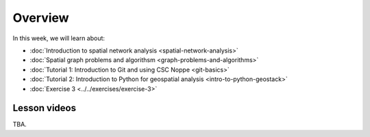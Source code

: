 Overview
========

In this week, we will learn about:

- :doc:`Introduction to spatial network analysis <spatial-network-analysis>`
- :doc:`Spatial graph problems and algorithsm <graph-problems-and-algorithms>`
- :doc:`Tutorial 1: Introduction to Git and using CSC Noppe <git-basics>`
- :doc:`Tutorial 2: Introduction to Python for geospatial analysis <intro-to-python-geostack>`
- :doc:`Exercise 3 <../../exercises/exercise-3>`


Lesson videos
-------------

TBA.

.. .. admonition:: Lesson 5.1 - Introduction to spatial network analysis
        Aalto University students can access the video by clicking the image below (requires login):
        .. figure:: img/Lesson5.1.png
            :target: https://aalto.cloud.panopto.eu/Panopto/Pages/Viewer.aspx?id=0c45e60b-1b93-4c36-a352-b21000a8f527
            :width: 500px
            :align: left
    .. admonition:: Lesson 5.2 - Spatial graph problems and algorithms
        Aalto University students can access the video by clicking the image below (requires login):
        .. figure:: img/Lesson5.2.png
            :target: https://aalto.cloud.panopto.eu/Panopto/Pages/Viewer.aspx?id=058d3572-424d-474c-adf4-b21300a9c588
            :width: 500px
            :align: left

